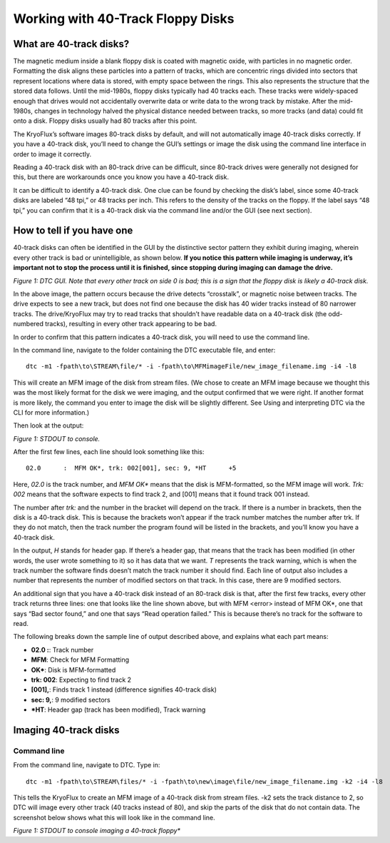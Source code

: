 .. Working with 40-Track Floppy Disks:

==================================
Working with 40-Track Floppy Disks
==================================

------------------------
What are 40-track disks?
------------------------

The magnetic medium inside a blank floppy disk is coated with magnetic oxide, with particles in no magnetic order. Formatting the disk aligns these particles into a pattern of tracks, which are concentric rings divided into sectors that represent locations where data is stored, with empty space between the rings. This also represents the structure that the stored data follows. Until the mid-1980s, floppy disks typically had 40 tracks each. These tracks were widely-spaced enough that drives would not accidentally overwrite data or write data to the wrong track by mistake. After the mid-1980s, changes in technology halved the physical distance needed between tracks, so more tracks (and data) could fit onto a disk. Floppy disks usually had 80 tracks after this point. 

The KryoFlux’s software images 80-track disks by default, and will not automatically image 40-track disks correctly. If you have a 40-track disk, you’ll need to change the GUI’s settings or image the disk using the command line interface in order to image it correctly.

Reading a 40-track disk with an 80-track drive can be difficult, since 80-track drives were generally not designed for this, but there are workarounds once you know you have a 40-track disk. 

It can be difficult to identify a 40-track disk. One clue can be found by checking the disk’s label, since some 40-track disks are labeled “48 tpi,” or 48 tracks per inch. This refers to the density of the tracks on the floppy. If the label says “48 tpi,” you can confirm that it is a 40-track disk via the command line and/or the GUI (see next section).

---------------------------
How to tell if you have one
---------------------------

40-track disks can often be identified in the GUI by the distinctive sector pattern they exhibit during imaging, wherein every other track is bad or unintelligible, as shown below. **If you notice this pattern while imaging is underway, it’s important not to stop the process until it is finished, since stopping during imaging can damage the drive.**

.. image:: images/40-track-figure01.png
*Figure 1: DTC GUI. Note that every other track on side 0 is bad; this is a sign that the floppy disk is likely a 40-track disk.*

In the above image, the pattern occurs because the drive detects “crosstalk”, or magnetic noise between tracks. The drive expects to see a new track, but does not find one because the disk has 40 wider tracks instead of 80 narrower tracks. The drive/KryoFlux may try to read tracks that shouldn’t have readable data on a 40-track disk (the odd-numbered tracks), resulting in every other track appearing to be bad.

In order to confirm that this pattern indicates a 40-track disk, you will need to use the command line. 

In the command line, navigate to the folder containing the DTC executable file, and enter:
::
  dtc -m1 -fpath\to\STREAM\file/* -i -fpath\to\MFMimageFile/new_image_filename.img -i4 -l8

This will create an MFM image of the disk from stream files. (We chose to create an MFM image because we thought this was the most likely format for the disk we were imaging, and the output confirmed that we were right. If another format is more likely, the command you enter to image the disk will be slightly different. See Using and interpreting DTC via the CLI for more information.) 

Then look at the output:

.. image:: images/40-track-figure02.PNG
*Figure 1: STDOUT to console.*

After the first few lines, each line should look something like this:
::
  02.0      :  MFM OK*, trk: 002[001], sec: 9, *HT      +5

Here, *02.0* is the track number, and *MFM OK** means that the disk is MFM-formatted, so the MFM image will work. *Trk:  002* means that the software expects to find track 2, and [001] means that it found track 001 instead. 

The number after *trk:* and the number in the bracket will depend on the track. If there is a number in brackets, then the disk is a 40-track disk. This is because the brackets won’t appear if the track number matches the number after trk. If they do not match, then the track number the program found will be listed in the brackets, and you’ll know you have a 40-track disk.

In the output, *H* stands for header gap. If there’s a header gap, that means that the track has been modified (in other words, the user wrote something to it) so it has data that we want. *T* represents the track warning, which is when the track number the software finds doesn’t match the track number it should find. Each line of output also includes a number that represents the number of modified sectors on that track. In this case, there are 9 modified sectors.

An additional sign that you have a 40-track disk instead of an 80-track disk is that, after the first few tracks, every other track returns three lines: one that looks like the line shown above, but with MFM <error> instead of MFM OK*, one that says “Bad sector found,” and one that says “Read operation failed.” This is because there’s no track for the software to read.

The following breaks down the sample line of output described above, and explains what each part means:

* **02.0  :**: Track number
* **MFM**: Check for MFM Formatting
* **OK***: Disk is MFM-formatted
* **trk: 002**: Expecting to find track 2
* **[001],**: Finds track 1 instead (difference signifies 40-track disk)
* **sec: 9,**: 9 modified sectors
* ***HT**: Header gap (track has been modified), Track warning

----------------------
Imaging 40-track disks
----------------------

^^^^^^^^^^^^
Command line
^^^^^^^^^^^^

From the command line, navigate to DTC. Type in: 
::
  dtc -m1 -fpath\to\STREAM\files/* -i -fpath\to\new\image\file/new_image_filename.img -k2 -i4 -l8 
This tells the KryoFlux to create an MFM image of a 40-track disk from stream files. -k2 sets the track distance to 2, so DTC will image every other track (40 tracks instead of 80), and skip the parts of the disk that do not contain data. The screenshot below shows what this will look like in the command line.

.. image:: images/40-track-figure03.png
*Figure 1: STDOUT to console imaging a 40-track floppy**
